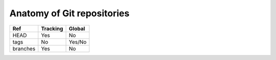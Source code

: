 Anatomy of Git repositories
===========================

.. graphviz::

   digraph {
      node [ shape = component, fontname = "monospace" ]
      edge [ fontname = "monospace", labelfontname = "monospace" ]
      blob1 [ shape = note, label = "9daeafb", tooltip = "9daeafb9864cf43055ae93beb0afd6c7d144bfa4" ]
      blob2 [ shape = note, label = "3e75765" ]
      blob3 [ shape = note, label = "180cf83" ]
      blob4 [ shape = note, label = "a5bce3f" ]
      subblob [ shape = note, label = "e69de29" ]
      tree1 [ shape = folder, label = "ae5c731" ]
      tree2 [ shape = folder, label = "bffa072" ]
      subtree [ shape = folder, label = "c5a917c" ]

      tree1 -> blob1 [ dir = none, label = "file.dat" ]
      tree1 -> blob2 [ dir = none, label = "newfile.dat" ]
      tree2 -> blob1 [ dir = none, label = "file.dat" ]
      tree2 -> blob3 [ dir = none, label = "oldname.dat" ]
      tree1 -> blob3 [ dir = none, label = "newname.dat" ]
      tree2 -> blob4 [ dir = none, label = "deleted.dat" ]
      subtree -> subblob [ dir = none, label = "subfile.dat" ]
      tree1 -> subtree [ dir = none, label = "dir/" ]
      tree2 -> subtree [ dir = none, label = "dir/" ]

      commit1 [ tooltip = "git mv oldname.dat newname.dat\ngit rm deleted.dat\ngit add newfile.dat", fontsize = 12,
                label = "5ecdca016974fe5faa884c24515f3e6302209d7e\l\lAuthor: John R. Hacker <jrhacker@example.com>\lDate: Fri Mar 10 18:45:22 2023 +0300\l\llatest commit here\l"]
      commit4 [ label = "92d8745\linitial commit" ]
      commit3 [ label = "7b81d07" ]
      commit2 [ label = "eb04ee5" ]
      commit6 [ label = "fa3f8af" ]
      commit5 [ label = "0941846" ]
      commit1 -> tree1
      commit2 -> tree2
      commit1 -> commit2
      commit2 -> commit3
      commit3 -> commit4
      commit5 -> commit6
      commit6 -> commit3
      head [ shape = point, xlabel = "HEAD", fontname = "monospace" ]
      head -> commit1
      branch1 [ shape = invhouse, label = "devel" ]
      branch1 -> commit5
      branch2 [ shape = invhouse, label = "stable" ]
      branch2 -> commit1
      tag1 [ shape = cds, label = "v1.0.0" ]
      tag1 -> commit3
   }

.. graphviz::

   digraph {
     rankdir = LR
     label = "Legend"
     bgcolor = lightgray
     node [ fontname = "times-italic" ]
     edge [ style = "invis" ]
     ex_blob [ shape = note, label = "Blob object" ]
     ex_tree [ shape = folder, label = "Tree object" ]
     ex_commit [ shape = commit, label = "Commit object" ]
     ex_tag [ shape = cds, label = "Tag (object)" ]
     ex_branch [ shape = invhouse, label = "Branch" ]

     ex_blob -> ex_tree -> ex_commit -> ex_tag -> ex_branch

   }

+----------+----------+--------+
| Ref      | Tracking | Global |
+==========+==========+========+
| HEAD     | Yes      | No     |
+----------+----------+--------+
| tags     | No       | Yes/No |
+----------+----------+--------+
| branches | Yes      | No     |
+----------+----------+--------+
